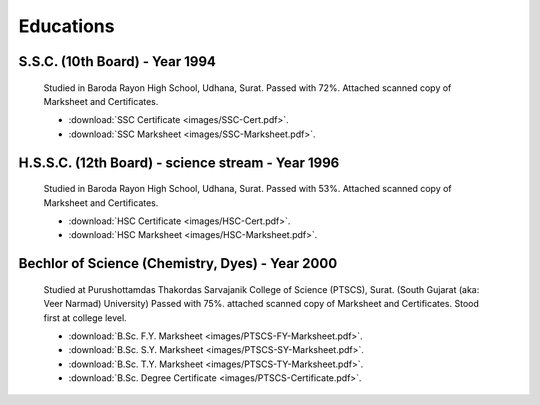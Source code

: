 
Educations
========================



S.S.C. (10th Board) - Year 1994
---------------------------------------

    Studied in Baroda Rayon High School, Udhana, Surat. 
    Passed with 72%. Attached scanned copy of Marksheet and Certificates.

    * :download:`SSC Certificate <images/SSC-Cert.pdf>`. 
    * :download:`SSC Marksheet <images/SSC-Marksheet.pdf>`. 




H.S.S.C. (12th Board) - science stream - Year 1996
-----------------------------------------------------

    Studied in Baroda Rayon High School, Udhana, Surat. 
    Passed with 53%. 
    Attached scanned copy of Marksheet and Certificates.

    * :download:`HSC Certificate <images/HSC-Cert.pdf>`. 
    * :download:`HSC Marksheet <images/HSC-Marksheet.pdf>`. 




Bechlor of Science (Chemistry, Dyes) - Year 2000
----------------------------------------------------

    Studied at Purushottamdas Thakordas Sarvajanik College of Science (PTSCS), Surat. (South Gujarat (aka: Veer Narmad) University)
    Passed with 75%. attached scanned copy of Marksheet and Certificates.
    Stood first at college level.


    * :download:`B.Sc. F.Y. Marksheet <images/PTSCS-FY-Marksheet.pdf>`. 
    * :download:`B.Sc. S.Y. Marksheet <images/PTSCS-SY-Marksheet.pdf>`. 
    * :download:`B.Sc. T.Y. Marksheet <images/PTSCS-TY-Marksheet.pdf>`. 

    * :download:`B.Sc. Degree Certificate <images/PTSCS-Certificate.pdf>`. 


